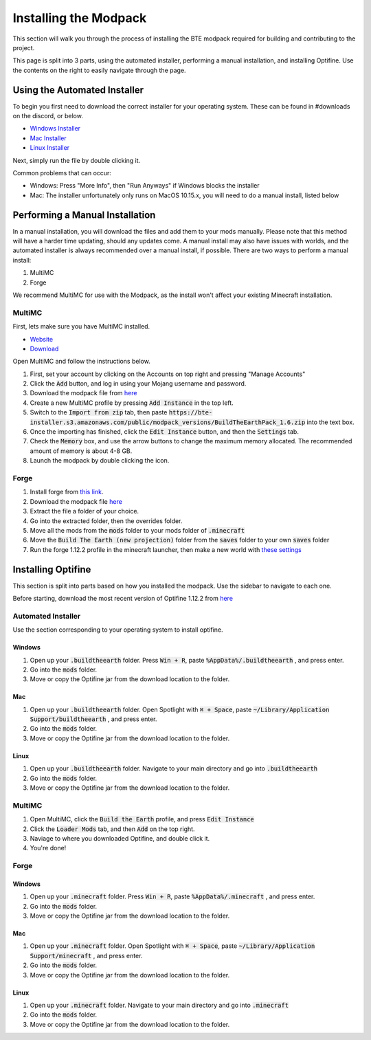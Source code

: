 Installing the Modpack
=========================

This section will walk you through the process of installing the BTE modpack required for building and contributing to the project.

This page is split into 3 parts, using the automated installer, performing a manual installation, and installing Optifine.
Use the contents on the right to easily navigate through the page.

Using the Automated Installer
~~~~~~~~~~~~~~~~~~~~~~~~~~~~~
To begin you first need to download the correct installer for your operating system. These can be found in #downloads on the discord, or below.

* `Windows Installer <https://bte-installer.s3.amazonaws.com/public/installer/v1.11/BTEInstaller-1.11-windows.zip>`_
* `Mac Installer <https://bte-installer.s3.amazonaws.com/public/installer/v1.11/BTEInstaller-1.11-mac.dmg>`_
* `Linux Installer <https://bte-installer.s3.amazonaws.com/public/installer/v1.11/BTEInstaller-1.11-linux.tar.gz>`_

Next, simply run the file by double clicking it.

Common problems that can occur:

* Windows: Press "More Info", then "Run Anyways" if Windows blocks the installer

* Mac: The installer unfortunately only runs on MacOS 10.15.x, you will need to do a manual install, listed below


Performing a Manual Installation
~~~~~~~~~~~~~~~~~~~~~~~~~~~~~~~~
In a manual installation, you will download the files and add them to your mods manually. 
Please note that this method will have a harder time updating, should any updates come.
A manual install may also have issues with worlds, and the automated installer is always recommended over a manual install, if possible.
There are two ways to perform a manual install:

1. MultiMC
2. Forge

We recommend MultiMC for use with the Modpack, as the install won't affect your existing Minecraft installation.

MultiMC
+++++++
First, lets make sure you have MultiMC installed.

* `Website <https://multimc.org/>`_
* `Download <https://multimc.org/#Download>`_

Open MultiMC and follow the instructions below.

#. First, set your account by clicking on the Accounts on top right and pressing "Manage Accounts"
#. Click the :code:`Add` button, and log in using your Mojang username and password.
#. Download the modpack file from `here <https://bte-installer.s3.amazonaws.com/public/modpack_versions/BuildTheEarthPack_1.6.zip>`_
#. Create a new MultiMC profile by pressing :code:`Add Instance` in the top left.
#. Switch to the :code:`Import from zip` tab, then paste :code:`https://bte-installer.s3.amazonaws.com/public/modpack_versions/BuildTheEarthPack_1.6.zip` into the text box.
#. Once the importing has finished, click the :code:`Edit Instance` button, and then the :code:`Settings` tab.
#. Check the :code:`Memory` box, and use the arrow buttons to change the maximum memory allocated. The recommended amount of memory is about 4-8 GB.
#. Launch the modpack by double clicking the icon.

Forge
+++++

#. Install forge from `this link <https://files.minecraftforge.net/maven/net/minecraftforge/forge/index_1.12.2.html>`_. 
#. Download the modpack file `here <https://bte-installer.s3.amazonaws.com/public/modpack_versions/BuildTheEarthPack_1.6.zip>`_
#. Extract the file a folder of your choice.
#. Go into the extracted folder, then the overrides folder.
#. Move all the mods from the :code:`mods` folder to your mods folder of :code:`.minecraft`
#. Move the :code:`Build The Earth (new projection)` folder from the :code:`saves` folder to your own :code:`saves` folder
#. Run the forge 1.12.2 profile in the minecraft launcher, then make a new world with `these settings <https://cdn.discordapp.com/attachments/691034211464773684/711678233179062283/settings.png>`_


Installing Optifine
~~~~~~~~~~~~~~~~~~~~~~~~
This section is split into parts based on how you installed the modpack. Use the sidebar to navigate to each one.

Before starting, download the most recent version of Optifine 1.12.2 from `here <https://optifine.net/downloads>`_

Automated Installer
+++++++++++++++++++
Use the section corresponding to your operating system to install optifine.

Windows
""""""

#. Open up your :code:`.buildtheearth` folder. Press :code:`Win + R`, paste :code:`%AppData%/.buildtheearth` , and press enter.
#. Go into the :code:`mods` folder.
#. Move or copy the Optifine jar from the download location to the folder.

Mac
""""

#. Open up your :code:`.buildtheearth` folder. Open Spotlight with :code:`⌘ + Space`, paste :code:`~/Library/Application Support/buildtheearth` , and press enter.
#. Go into the :code:`mods` folder.
#. Move or copy the Optifine jar from the download location to the folder.


Linux
""""""

#. Open up your :code:`.buildtheearth` folder. Navigate to your main directory and go into :code:`.buildtheearth`
#. Go into the :code:`mods` folder.
#. Move or copy the Optifine jar from the download location to the folder.

MultiMC
+++++++

#. Open MultiMC, click the :code:`Build the Earth` profile, and press :code:`Edit Instance`
#. Click the :code:`Loader Mods` tab, and then :code:`Add` on the top right.
#. Naviage to where you downloaded Optifine, and double click it.
#. You're done!

Forge
+++++
Windows
""""""

#. Open up your :code:`.minecraft` folder. Press :code:`Win + R`, paste :code:`%AppData%/.minecraft` , and press enter.
#. Go into the :code:`mods` folder.
#. Move or copy the Optifine jar from the download location to the folder.

Mac
""""

#. Open up your :code:`.minecraft` folder. Open Spotlight with :code:`⌘ + Space`, paste :code:`~/Library/Application Support/minecraft` , and press enter.
#. Go into the :code:`mods` folder.
#. Move or copy the Optifine jar from the download location to the folder.


Linux
""""""

#. Open up your :code:`.minecraft` folder. Navigate to your main directory and go into :code:`.minecraft`
#. Go into the :code:`mods` folder.
#. Move or copy the Optifine jar from the download location to the folder.